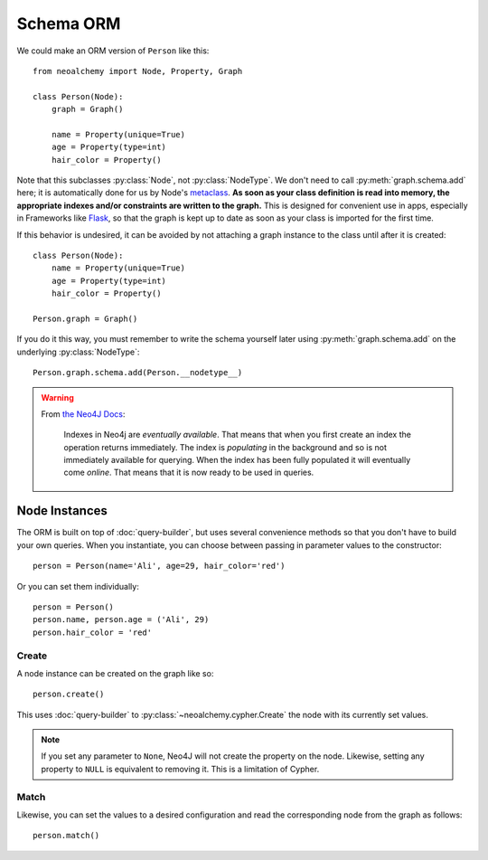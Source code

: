 

**********
Schema ORM
**********

We could make an ORM version of ``Person`` like this::

    from neoalchemy import Node, Property, Graph

    class Person(Node):
        graph = Graph()

        name = Property(unique=True)
        age = Property(type=int)
        hair_color = Property()

Note that this subclasses :py:class:`Node`, not :py:class:`NodeType`. We don't
need to call :py:meth:`graph.schema.add` here; it is automatically done for us
by Node's `metaclass`_.  **As soon as your class definition is read into
memory, the appropriate indexes and/or constraints are written to the graph.**
This is designed for convenient use in apps, especially in Frameworks like
`Flask`_, so that the graph is kept up to date as soon as your class is
imported for the first time.

If this behavior is undesired, it can be avoided by not attaching a graph
instance to the class until after it is created::

    class Person(Node):
        name = Property(unique=True)
        age = Property(type=int)
        hair_color = Property()

    Person.graph = Graph()

If you do it this way, you must remember to write the schema yourself later
using :py:meth:`graph.schema.add` on the underlying :py:class:`NodeType`::

    Person.graph.schema.add(Person.__nodetype__)

.. warning::
    From `the Neo4J Docs`_:

      Indexes in Neo4j are *eventually available*. That means that when you
      first create an index the operation returns immediately. The index is
      *populating* in the background and so is not immediately available for
      querying. When the index has been fully populated it will eventually
      come *online*. That means that it is now ready to be used in queries.


==============
Node Instances
==============

The ORM is built on top of :doc:`query-builder`, but uses several convenience
methods so that you don't have to build your own queries. When you instantiate,
you can choose between passing in parameter values to the constructor::

    person = Person(name='Ali', age=29, hair_color='red')

Or you can set them individually::

    person = Person()
    person.name, person.age = ('Ali', 29)
    person.hair_color = 'red'


------
Create
------

A node instance can be created on the graph like so::

    person.create()

This uses :doc:`query-builder` to :py:class:`~neoalchemy.cypher.Create` the
node with its currently set values.

.. note::
    If you set any parameter to ``None``, Neo4J will not create the property
    on the node. Likewise, setting any property to ``NULL`` is equivalent to
    removing it. This is a limitation of Cypher.


-----
Match
-----

Likewise, you can set the values to a desired configuration and read the
corresponding node from the graph as follows::

    person.match()


.. _metaclass: https://stackoverflow.com/q/100003/
.. _Flask: http://flask.pocoo.org/
.. _the Neo4J Docs: http://neo4j.com/docs/developer-manual/current/#graphdb-neo4j-schema-indexes
